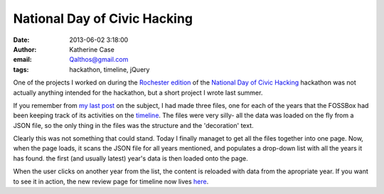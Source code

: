 National Day of Civic Hacking
#############################
:date: 2013-06-02 3:18:00
:author: Katherine Case
:email: Qalthos@gmail.com
:tags: hackathon, timeline, jQuery

One of the projects I worked on during the `Rochester edition`_ of the
`National Day of Civic Hacking`_ hackathon was not actually anything intended
for the hackathon, but a short project I wrote last summer.

If you remember from `my last post`_ on the subject, I had made three files,
one for each of the years that the FOSSBox had been keeping track of its
activities on the `timeline`_. The files were very silly- all the data was
loaded on the fly from a JSON file, so the only thing in the files was the structure and the 'decoration' text.

Clearly this was not something that could stand. Today I finally managet to get
all the files together into one page. Now, when the page loads, it scans the
JSON file for all years mentioned, and populates a drop-down list with all the
years it has found. the first (and usually latest) year's data is then loaded
onto the page.

When the user clicks on another year from the list, the content is reloaded with
data from the apropriate year. If you want to see it in action, the new review
page for timeline now lives `here`_.

.. _Rochester edition: http://hackforchange.org/fossrit-rochester-civic-hackathon
.. _National Day of Civic Hacking: http://hackforchange.org
.. _my last post: introducing-fossrit-timeline-year-in-review.html
.. _timeline: http://foss.rit.edu/timeline
.. _here: http://foss.rit.edu/timeline/summary.html
